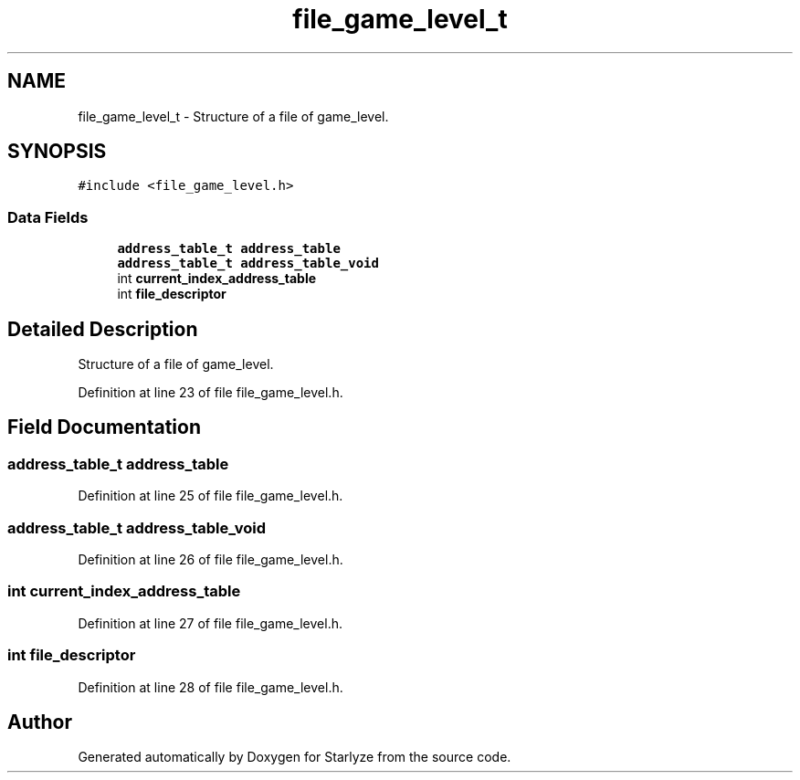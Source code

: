 .TH "file_game_level_t" 3 "Sun Apr 2 2023" "Version 1.0" "Starlyze" \" -*- nroff -*-
.ad l
.nh
.SH NAME
file_game_level_t \- Structure of a file of game_level\&.  

.SH SYNOPSIS
.br
.PP
.PP
\fC#include <file_game_level\&.h>\fP
.SS "Data Fields"

.in +1c
.ti -1c
.RI "\fBaddress_table_t\fP \fBaddress_table\fP"
.br
.ti -1c
.RI "\fBaddress_table_t\fP \fBaddress_table_void\fP"
.br
.ti -1c
.RI "int \fBcurrent_index_address_table\fP"
.br
.ti -1c
.RI "int \fBfile_descriptor\fP"
.br
.in -1c
.SH "Detailed Description"
.PP 
Structure of a file of game_level\&. 


.PP
Definition at line 23 of file file_game_level\&.h\&.
.SH "Field Documentation"
.PP 
.SS "\fBaddress_table_t\fP address_table"

.PP
Definition at line 25 of file file_game_level\&.h\&.
.SS "\fBaddress_table_t\fP address_table_void"

.PP
Definition at line 26 of file file_game_level\&.h\&.
.SS "int current_index_address_table"

.PP
Definition at line 27 of file file_game_level\&.h\&.
.SS "int file_descriptor"

.PP
Definition at line 28 of file file_game_level\&.h\&.

.SH "Author"
.PP 
Generated automatically by Doxygen for Starlyze from the source code\&.
